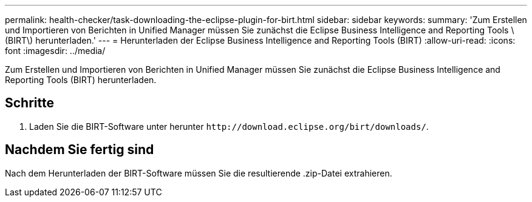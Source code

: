 ---
permalink: health-checker/task-downloading-the-eclipse-plugin-for-birt.html 
sidebar: sidebar 
keywords:  
summary: 'Zum Erstellen und Importieren von Berichten in Unified Manager müssen Sie zunächst die Eclipse Business Intelligence and Reporting Tools \ (BIRT\) herunterladen.' 
---
= Herunterladen der Eclipse Business Intelligence and Reporting Tools (BIRT)
:allow-uri-read: 
:icons: font
:imagesdir: ../media/


[role="lead"]
Zum Erstellen und Importieren von Berichten in Unified Manager müssen Sie zunächst die Eclipse Business Intelligence and Reporting Tools (BIRT) herunterladen.



== Schritte

. Laden Sie die BIRT-Software unter herunter `+http://download.eclipse.org/birt/downloads/+`.




== Nachdem Sie fertig sind

Nach dem Herunterladen der BIRT-Software müssen Sie die resultierende .zip-Datei extrahieren.
